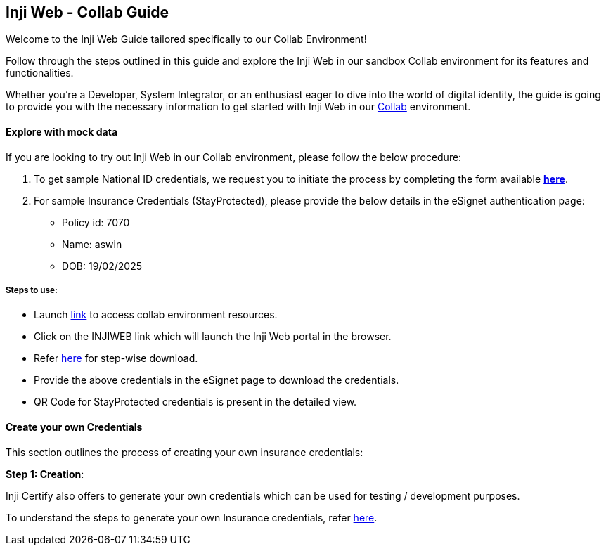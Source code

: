 == Inji Web - Collab Guide

Welcome to the Inji Web Guide tailored specifically to our Collab
Environment!

Follow through the steps outlined in this guide and explore the Inji Web
in our sandbox Collab environment for its features and functionalities.

Whether you’re a Developer, System Integrator, or an enthusiast eager to
dive into the world of digital identity, the guide is going to provide
you with the necessary information to get started with Inji Web in our
https://collab.mosip.net/[Collab] environment.

==== Explore with mock data

If you are looking to try out Inji Web in our Collab environment, please
follow the below procedure:

[arabic]
. To get sample National ID credentials, we request you to initiate the
process by completing the form available
https://self-register.collab.mosip.net/[*here*].
. For sample Insurance Credentials (StayProtected), please provide the
below details in the eSignet authentication page: +
- Policy id: 7070 +
- Name: aswin +
- DOB: 19/02/2025

===== *Steps to use*:

* Launch https://collab.mosip.net/[link] to access collab environment
resources.
* Click on the INJIWEB link which will launch the Inji Web portal in the
browser.
* Refer
https://docs.mosip.io/inji/inji-web/functional-overview/end-user-guide[here]
for step-wise download.
* Provide the above credentials in the eSignet page to download the
credentials.
* QR Code for StayProtected credentials is present in the detailed view.

==== Create your own Credentials

This section outlines the process of creating your own insurance
credentials:

*Step 1: Creation*:

Inji Certify also offers to generate your own credentials which can be
used for testing / development purposes.

To understand the steps to generate your own Insurance credentials,
refer
https://docs.mosip.io/inji/inji-verify/build-and-deploy/creating-verifiable-credentials-and-generating-qr-codes#steps-to-generate-verifiable-credential[here].
